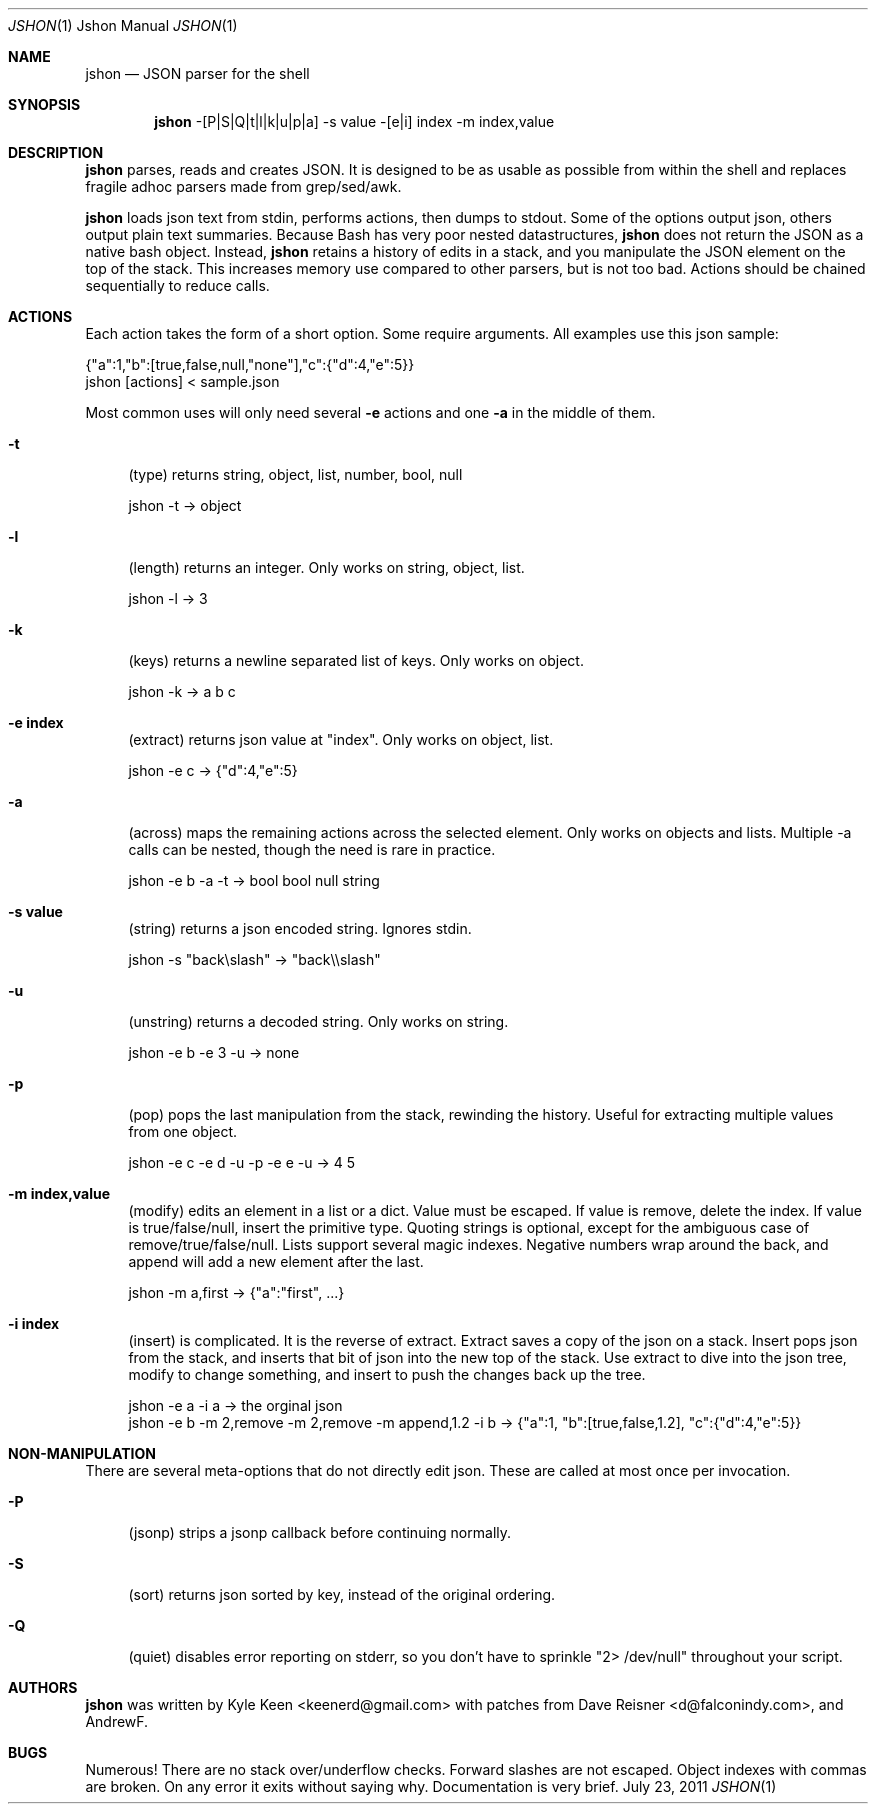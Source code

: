 .\" man 7 groff_mdoc  Best resource ever
.Dd July 23, 2011
.Dt JSHON \&1 "Jshon Manual"
.Os " "
.Sh NAME
.Nm jshon
.Nd JSON parser for the shell
.Sh SYNOPSIS
.Nm jshon
-[P|S|Q|t|l|k|u|p|a] -s value -[e|i] index -m index,value
.Sh DESCRIPTION
.Nm
parses, reads and creates JSON.  It is designed to be as usable as possible from within the shell and replaces fragile adhoc parsers made from grep/sed/awk.
.Pp
.Nm
loads json text from stdin, performs actions, then dumps to stdout.  Some of the options output json, others output plain text summaries.  Because Bash has very poor nested datastructures,
.Nm
does not return the JSON as a native bash object.  Instead,
.Nm
retains a history of edits in a stack, and you manipulate the JSON element on the top of the stack.  This increases memory use compared to other parsers, but is not too bad.  Actions should be chained sequentially to reduce calls.
.
.Sh ACTIONS
Each action takes the form of a short option.  Some require arguments.  All examples use this json sample:
.Pp
\&  {"a":1,"b":[true,false,null,"none"],"c":{"d":4,"e":5}}
.br
\&  jshon [actions] < sample.json
.Pp
Most common uses will only need several
.Nm \-e 
actions and one
.Nm \-a
in the middle of them.
.Pp
.Bl -tag -width ".." -compact
.It Cm -t
(type) returns string, object, list, number, bool, null
.Pp
\&  jshon -t -> object
.Pp
.It Cm -l
(length) returns an integer.  Only works on string, object, list.
.Pp
\&  jshon -l -> 3
.Pp
.It Cm -k
(keys) returns a newline separated list of keys.  Only works on object.
.Pp
\&  jshon -k -> a b c
.Pp
.It Cm -e index
(extract) returns json value at "index".  Only works on object, list.
.Pp
\&  jshon -e c -> {"d":4,"e":5}
.Pp
.It Cm -a
(across) maps the remaining actions across the selected element.  Only works on objects and lists.  Multiple -a calls can be nested, though the need is rare in practice.
.Pp
\&  jshon -e b -a -t -> bool bool null string
.Pp
.It Cm -s value
(string) returns a json encoded string.  Ignores stdin.
.Pp
\&  jshon -s "back\[rs]slash" -> "back\[rs]\[rs]slash"
.Pp
.It Cm -u
(unstring) returns a decoded string.  Only works on string.
.Pp
\&  jshon -e b -e 3 -u -> none
.Pp
.It Cm -p
(pop) pops the last manipulation from the stack, rewinding the history.  Useful for extracting multiple values from one object.
.Pp
\& jshon -e c -e d -u -p -e e -u -> 4 5
.Pp
.It Cm -m index,value
(modify) edits an element in a list or a dict.  Value must be escaped.  If value is remove, delete the index.  If value is true/false/null, insert the primitive type.  Quoting strings is optional, except for the ambiguous case of remove/true/false/null.  Lists support several magic indexes.  Negative numbers wrap around the back, and append will add a new element after the last.
.Pp
\&  jshon -m a,first -> {"a":"first", ...}
.Pp
.It Cm -i index
(insert) is complicated.  It is the reverse of extract.  Extract saves a copy of the json on a stack.  Insert pops json from the stack, and inserts that bit of json into the new top of the stack.  Use extract to dive into the json tree, modify to change something, and insert to push the changes back up the tree.
.Pp
\&  jshon -e a -i a -> the orginal json
.br
\&  jshon -e b -m 2,remove -m 2,remove -m append,1.2 -i b -> {"a":1, "b":[true,false,1.2], "c":{"d":4,"e":5}}
.
.Pp
.Sh NON-MANIPULATION
There are several meta-options that do not directly edit json.  These are called at most once per invocation.
.Pp
.Bl -tag -width ".." -compact
.It Cm -P
(jsonp) strips a jsonp callback before continuing normally.
.Pp
.It Cm -S
(sort) returns json sorted by key, instead of the original ordering.
.Pp
.It Cm -Q
(quiet) disables error reporting on stderr, so you don't have to sprinkle "2> /dev/null" throughout your script.
.Pp
.Sh AUTHORS
.An -nosplit
.Pp
.Nm
was written by
.An Kyle Keen Aq keenerd@gmail.com 
with patches from
.An Dave Reisner Aq d@falconindy.com ,
and
.An AndrewF .
.Sh BUGS
Numerous!  There are no stack over/underflow checks.  Forward slashes are not escaped.  Object indexes with commas are broken.  On any error it exits without saying why.  Documentation is very brief.


